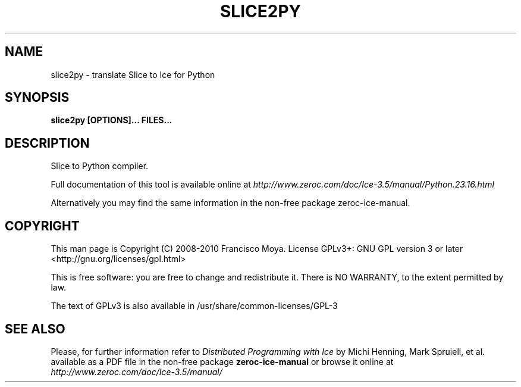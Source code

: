 .\" slice2py.1 --
.\" Created: Thu, 15 Dec 2005 22:09:31 +0100
.\"
.TH "SLICE2PY" "1" "2008-05-16" "Francisco Moya" "ZeroC Ice 3.5"
.SH "NAME"
slice2py \- translate Slice to Ice for Python
.SH "SYNOPSIS"
.B slice2py [OPTIONS]... FILES...
.SH "DESCRIPTION"
.PP
Slice to Python compiler.
.PP
Full documentation of this tool is available online at
.I http://www.zeroc.com/doc/Ice\-3.5/manual/Python.23.16.html
.PP
Alternatively you may find the same information in the non\-free package zeroc\-ice\-manual.
.SH "COPYRIGHT"
This man page is Copyright (C) 2008-2010 Francisco Moya.   License  GPLv3+:  GNU GPL version 3 or later <http://gnu.org/licenses/gpl.html>
.PP
This  is  free  software:  you  are free to change and redistribute it. There is NO WARRANTY, to the extent permitted by law.
.PP
The text of GPLv3 is also available in /usr/share/common\-licenses/GPL\-3
.SH "SEE ALSO"
.PP
Please, for further information refer to
.I Distributed Programming with Ice
by Michi Henning, Mark Spruiell, et al. available as a PDF file in the non\-free package
.B zeroc\-ice\-manual
or browse it online at
.I http://www.zeroc.com/doc/Ice\-3.5/manual/
